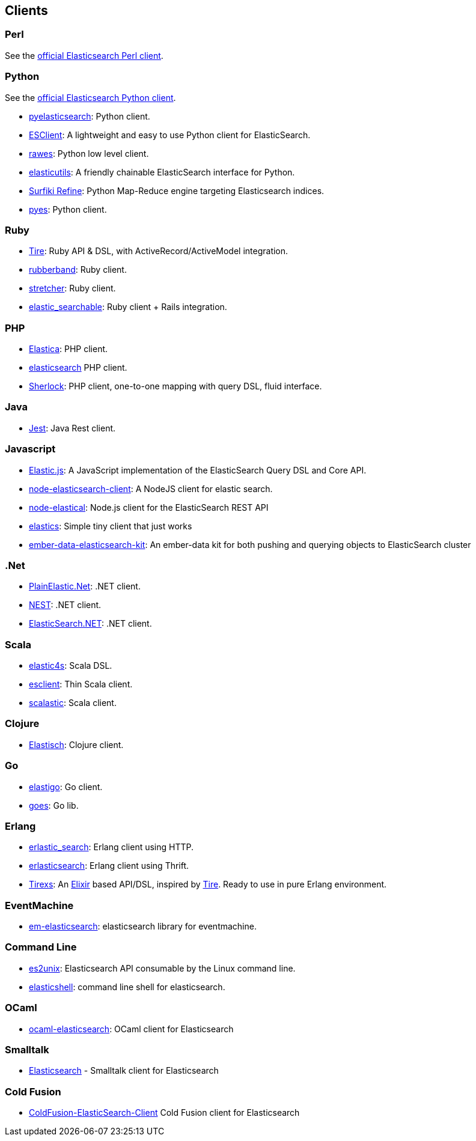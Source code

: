 [[clients]]
== Clients


[[community-perl]]
=== Perl

See the http://www.elasticsearch.org/guide/en/elasticsearch/client/perl-api/current/index.html[official Elasticsearch Perl client].

[[community-python]]
=== Python

See the http://www.elasticsearch.org/guide/en/elasticsearch/client/python-api/current/index.html[official Elasticsearch Python client].

* http://github.com/rhec/pyelasticsearch[pyelasticsearch]:
  Python client.

* https://github.com/eriky/ESClient[ESClient]:
  A lightweight and easy to use Python client for ElasticSearch.

* https://github.com/humangeo/rawes[rawes]:
  Python low level client.

* https://github.com/mozilla/elasticutils/[elasticutils]:
  A friendly chainable ElasticSearch interface for Python.

* http://intridea.github.io/surfiki-refine-elasticsearch/[Surfiki Refine]:
  Python Map-Reduce engine targeting Elasticsearch indices.

* http://github.com/aparo/pyes[pyes]:
  Python client.


[[community-ruby]]
=== Ruby

* http://github.com/karmi/tire[Tire]:
  Ruby API & DSL, with ActiveRecord/ActiveModel integration.

* http://github.com/grantr/rubberband[rubberband]:
  Ruby client.

* https://github.com/PoseBiz/stretcher[stretcher]:
  Ruby client.

* https://github.com/wireframe/elastic_searchable/[elastic_searchable]:
  Ruby client + Rails integration.


[[community-php]]
=== PHP

* http://github.com/ruflin/Elastica[Elastica]:
  PHP client.

* http://github.com/nervetattoo/elasticsearch[elasticsearch] PHP client.

* http://github.com/polyfractal/Sherlock[Sherlock]:
  PHP client, one-to-one mapping with query DSL, fluid interface.


[[community-java]]
=== Java

* https://github.com/searchbox-io/Jest[Jest]:
  Java Rest client.


[[community-javascript]]
=== Javascript

* https://github.com/fullscale/elastic.js[Elastic.js]:
  A JavaScript implementation of the ElasticSearch Query DSL and Core API.

* https://github.com/phillro/node-elasticsearch-client[node-elasticsearch-client]:
  A NodeJS client for elastic search.

* https://github.com/ramv/node-elastical[node-elastical]:
  Node.js client for the ElasticSearch REST API

* https://github.com/printercu/elastics[elastics]: Simple tiny client that just works

* https://github.com/roundscope/ember-data-elasticsearch-kit[ember-data-elasticsearch-kit]:
  An ember-data kit for both pushing and querying objects to ElasticSearch cluster


[[community-dotnet]]
=== .Net

* https://github.com/Yegoroff/PlainElastic.Net[PlainElastic.Net]:
  .NET client.

* https://github.com/Mpdreamz/NEST[NEST]:
  .NET client.

* https://github.com/medcl/ElasticSearch.Net[ElasticSearch.NET]:
  .NET client.


[[community-scala]]
=== Scala

* https://github.com/sksamuel/elastic4s[elastic4s]:
  Scala DSL.

* https://github.com/scalastuff/esclient[esclient]:
  Thin Scala client.

* https://github.com/bsadeh/scalastic[scalastic]:
  Scala client.


[[community-clojure]]
=== Clojure

* http://github.com/clojurewerkz/elastisch[Elastisch]:
  Clojure client.


[[community-go]]
=== Go

* https://github.com/mattbaird/elastigo[elastigo]:
  Go client.

* https://github.com/belogik/goes[goes]:
  Go lib.


[[community-erlang]]
=== Erlang

* http://github.com/tsloughter/erlastic_search[erlastic_search]:
  Erlang client using HTTP.

* https://github.com/dieswaytoofast/erlasticsearch[erlasticsearch]:
  Erlang client using Thrift.

* https://github.com/datahogs/tirexs[Tirexs]:
  An https://github.com/elixir-lang/elixir[Elixir] based API/DSL, inspired by
  http://github.com/karmi/tire[Tire]. Ready to use in pure Erlang
  environment.


[[community-eventmachine]]
=== EventMachine

* http://github.com/vangberg/em-elasticsearch[em-elasticsearch]:
  elasticsearch library for eventmachine.


[[community-command-line]]
=== Command Line

* https://github.com/elasticsearch/es2unix[es2unix]:
  Elasticsearch API consumable by the Linux command line.

* https://github.com/javanna/elasticshell[elasticshell]:
  command line shell for elasticsearch.


[[community-ocaml]]
=== OCaml

* https://github.com/tovbinm/ocaml-elasticsearch[ocaml-elasticsearch]:
  OCaml client for Elasticsearch


[[community-smalltalk]]
=== Smalltalk

* http://ss3.gemstone.com/ss/Elasticsearch.html[Elasticsearch] -
  Smalltalk client for Elasticsearch

[[community-cold-fusion]]
=== Cold Fusion

* https://github.com/jasonfill/ColdFusion-ElasticSearch-Client[ColdFusion-ElasticSearch-Client]
  Cold Fusion client for Elasticsearch

